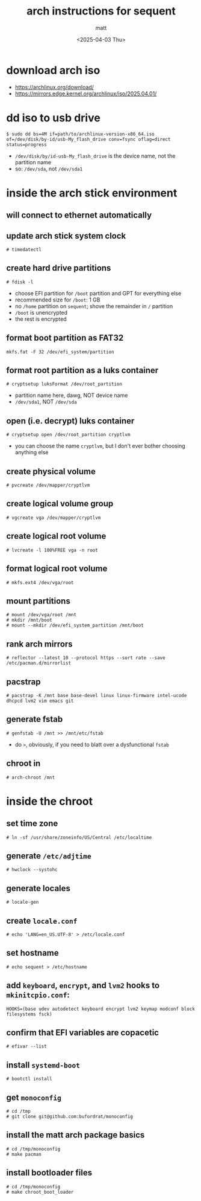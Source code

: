 #+TITLE: arch instructions for sequent
#+AUTHOR: matt
#+DATE: <2025-04-03 Thu>

* download arch iso
+ https://archlinux.org/download/
+ https://mirrors.edge.kernel.org/archlinux/iso/2025.04.01/
* dd iso to usb drive
#+begin_example
  $ sudo dd bs=4M if=path/to/archlinux-version-x86_64.iso of=/dev/disk/by-id/usb-My_flash_drive conv=fsync oflag=direct status=progress
#+end_example
+ =/dev/disk/by/id-usb-My_flash_drive= is the device name, not the
  partition name
+ so: =/dev/sda=, not =/dev/sda1=
* inside the arch stick environment
** will connect to ethernet automatically
** update arch stick system clock
#+begin_example
  # timedatectl
#+end_example
** create hard drive partitions
#+begin_example
  # fdisk -l
#+end_example
+ choose EFI partition for =/boot= partition and GPT for everything
  else
+ recommended size for =/boot=: 1 GB
+ no =/home= partition on =sequent=; shove the remainder in =/=
  partition
+ =/boot= is unencrypted
+ the rest is encrypted
** format boot partition as FAT32
#+begin_example
  mkfs.fat -F 32 /dev/efi_system/partition
#+end_example
** format root partition as a luks container
#+begin_example
  # cryptsetup luksFormat /dev/root_partition
#+end_example
+ partition name here, dawg, NOT device name
+ =/dev/sda1=, NOT =/dev/sda=
** open (i.e. decrypt) luks container
#+begin_example
  # cryptsetup open /dev/root_partition cryptlvm
#+end_example
+ you can choose the name =cryptlvm=, but I don't ever bother choosing
  anything else
** create physical volume
#+begin_example
  # pvcreate /dev/mapper/cryptlvm
#+end_example
** create logical volume group
#+begin_example
  # vgcreate vga /dev/mapper/cryptlvm
#+end_example
** create logical root volume
#+begin_example
  # lvcreate -l 100%FREE vga -n root
#+end_example
** format logical root volume
#+begin_example
  # mkfs.ext4 /dev/vga/root
#+end_example
** mount partitions
#+begin_example
  # mount /dev/vga/root /mnt
  # mkdir /mnt/boot
  # mount --mkdir /dev/efi_system_partition /mnt/boot
#+end_example
** rank arch mirrors
#+begin_example
  # reflector --latest 10 --protocol https --sort rate --save /etc/pacman.d/mirrorlist
#+end_example
** pacstrap
#+begin_example
  # pacstrap -K /mnt base base-devel linux linux-firmware intel-ucode dhcpcd lvm2 vim emacs git
#+end_example
** generate fstab
#+begin_example
  # genfstab -U /mnt >> /mnt/etc/fstab
#+end_example
+ do =>=, obviously, if you need to blatt over a dysfunctional =fstab=
** chroot in
#+begin_example
  # arch-chroot /mnt
#+end_example
* inside the chroot
** set time zone
#+begin_example
  # ln -sf /usr/share/zoneinfo/US/Central /etc/localtime
#+end_example
** generate =/etc/adjtime=
#+begin_example
  # hwclock --systohc
#+end_example
** generate locales
#+begin_example
  # locale-gen
#+end_example
** create =locale.conf=
#+begin_example
  # echo 'LANG=en_US.UTF-8' > /etc/locale.conf
#+end_example
** set hostname
#+begin_example
  # echo sequent > /etc/hostname
#+end_example
** add =keyboard=, =encrypt=, and =lvm2= hooks to =mkinitcpio.conf=:
#+begin_example
  HOOKS=(base udev autodetect keyboard encrypt lvm2 keymap modconf block filesystems fsck)
#+end_example
** confirm that EFI variables are copacetic
#+begin_example
  # efivar --list
#+end_example
** install =systemd-boot=
#+begin_example
  # bootctl install
#+end_example
** get =monoconfig=
#+begin_example
  # cd /tmp
  # git clone git@github.com:bufordrat/monoconfig
#+end_example
** install the matt arch package basics
#+begin_example
  # cd /tmp/monoconfig
  # make pacman
#+end_example
** install bootloader files
#+begin_example
  # cd /tmp/monoconfig
  # make chroot_boot_loader
#+end_example
